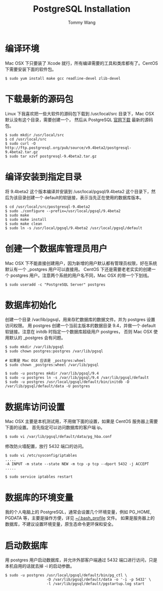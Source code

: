 #+TITLE: PostgreSQL Installation
#+AUTHOR: Tommy Wang
#+OPTIONS: ^:nil

* 编译环境
  Mac OSX 下只要装了 Xcode 就行，所有编译需要的工具和类库都有了。CentOS 下需要安装下面的软件包。
#+BEGIN_EXAMPLE
$ sudo yum install make gcc readline-devel zlib-devel
#+END_EXAMPLE

* 下载最新的源码包
  Linux 下我喜欢把一些大软件的源码包下载到 /usr/local/src 目录下，Mac OSX 默认没有这个目录，需要创建一个，
  然后从 PostgreSQL [[http://www.postgresql.org/ftp/source/][官网下载]] 最新的源码包。
#+BEGIN_EXAMPLE
$ sudo mkdir /usr/local/src
$ cd /usr/local/src
$ sudo curl -O http://ftp.postgresql.org/pub/source/v9.4beta2/postgresql-9.4beta2.tar.gz
$ sudo tar xzvf postgresql-9.4beta2.tar.gz
#+END_EXAMPLE

* 编译安装到指定目录
  将 9.4beta2 这个版本编译并安装到 /usr/local/pgsql/9.4beta2 这个目录下，然后为该目录创建一个 default的软链接，表示当先正在使用的数据库版本。
#+BEGIN_EXAMPLE
$ cd /usr/local/src/postgresql-9.4beta2
$ sudo ./configure --prefix=/usr/local/pgsql/9.4beta2
$ sudo make
$ sudo make install
$ sudo make clean
$ sudo ln -s /usr/local/pgsql/9.4beta2 /usr/local/pgsql/default
#+END_EXAMPLE

* 创建一个数据库管理员用户
  Mac OSX 下不能直接创建用户，因为新增的用户默认都有管理员权限，好在系统默认有一个 _postgres 用户可以直接用。
  CentOS 下还是需要老老实实的创建一个 postgres 用户。注意两个系统的用户名不同，Mac OSX 的带一个下划线。
#+BEGIN_EXAMPLE
$ sudo useradd -c "PostgreSQL Server" postgres
#+END_EXAMPLE

* 数据库初始化
  创建一个目录 /var/lib/pgsql，用来存贮数据库的数据文件。并为 postgres 设置访问权限。
  用 postgres 创建一个当前主版本的数据目录 9.4，并做一个 default 软链接。注意在 initdb 时指定一个数据库超级用户 postgres，
  否则 Mac OSX 使用默认的 _postgres 会有问题。
#+BEGIN_EXAMPLE
$ sudo mkdir /var/lib/pgsql
$ sudo chown postgres:postgres /var/lib/pgsql

# 如果是 Mac OSX 应该是 _postgres:wheel 
$ sudo chown _postgres:wheel /var/lib/pgsql

$ sudo -u postgres mkdir /var/lib/pgsql/9.4
$ sudo -u postgres ln -s /var/lib/pgsql/9.4 /var/lib/pgsql/default
$ sudo -u postgres /usr/local/pgsql/default/bin/initdb -D /var/lib/pgsql/default/data -U postgres
#+END_EXAMPLE

* 数据库访问设置
  Mac OSX 主要是本机测试用，不用做下面的设置，如果是 CentOS 服务器上需要下面的设置。
  首先指定可以访问数据库的客户端 ip。
#+BEGIN_EXAMPLE
$ sudo vi /var/lib/pgsql/default/data/pg_hba.conf
#+END_EXAMPLE

修改防火墙配置，放行 5432 端口的访问。
#+BEGIN_EXAMPLE
$ sudo vi /etc/sysconfig/iptables
.....
-A INPUT -m state --state NEW -m tcp -p tcp --dport 5432 -j ACCEPT
.....

$ sudo service iptables restart
#+END_EXAMPLE

* 数据库的环境变量
  我的个人电脑上的 PostgreSQL，通常会设置几个环境变量，例如 PG_HOME, PGDATA 等，主要是操作方便，详见 [[https://github.com/bitorb/bitorb/blob/master/dot.bash_profile][~/.bash_profile]] 文件。
  如果是服务器上的数据库，不建议设置环境变量，原生态命令更环保和安全。

* 启动数据库
  用 postgres 用户启动数据库，并允许外部客户端通过 5432 端口进行访问，只是本机自用的话就去掉 -i 的启动参数。
#+BEGIN_EXAMPLE
$ sudo -u postgres /usr/local/pgsql/default/bin/pg_ctl \
                   -D /var/lib/pgsql/default/data -o '-i -p 5432' \
                   -l /var/lib/pgsql/default/pgstartup.log start
#+END_EXAMPLE
